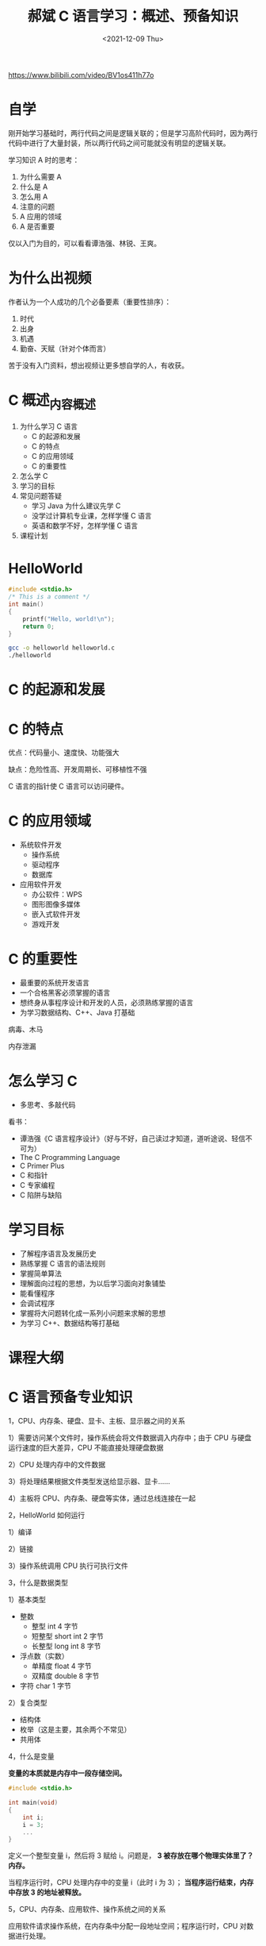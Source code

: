 #+TITLE: 郝斌 C 语言学习：概述、预备知识
#+DATE: <2021-12-09 Thu>
#+TAGS: 技术

https://www.bilibili.com/video/BV1os411h77o

* 自学

刚开始学习基础时，两行代码之间是逻辑关联的；但是学习高阶代码时，因为两行代码中进行了大量封装，所以两行代码之间可能就没有明显的逻辑关联。

学习知识 A 时的思考：

1. 为什么需要 A
2. 什么是 A
3. 怎么用 A
4. 注意的问题
5. A 应用的领域
6. A 是否重要

仅以入门为目的，可以看看谭浩强、林锐、王爽。

* 为什么出视频

作者认为一个人成功的几个必备要素（重要性排序）：

1. 时代
2. 出身
3. 机遇
4. 勤奋、天赋（针对个体而言）

苦于没有入门资料，想出视频让更多想自学的人，有收获。

* C 概述_内容概述

1. 为什么学习 C 语言
  - C 的起源和发展
  - C 的特点
  - C 的应用领域
  - C 的重要性
2. 怎么学 C
3. 学习的目标
4. 常见问题答疑
  - 学习 Java 为什么建议先学 C
  - 没学过计算机专业课，怎样学懂 C 语言
  - 英语和数学不好，怎样学懂 C 语言
5. 课程计划

* HelloWorld

#+BEGIN_SRC c
#include <stdio.h>
/* This is a comment */
int main()
{
    printf("Hello, world!\n");
    return 0;
}
#+END_SRC

#+BEGIN_SRC sh
gcc -o helloworld helloworld.c
./helloworld
#+END_SRC

* C 的起源和发展

[[/c-origin-development.png]]
[[/c-origin-development-1.png]]

* C 的特点

优点：代码量小、速度快、功能强大

缺点：危险性高、开发周期长、可移植性不强

C 语言的指针使 C 语言可以访问硬件。

* C 的应用领域

- 系统软件开发
  - 操作系统
  - 驱动程序
  - 数据库
- 应用软件开发
  - 办公软件：WPS
  - 图形图像多媒体
  - 嵌入式软件开发
  - 游戏开发

* C 的重要性

- 最重要的系统开发语言
- 一个合格黑客必须掌握的语言
- 想终身从事程序设计和开发的人员，必须熟练掌握的语言
- 为学习数据结构、C++、Java 打基础

病毒、木马

内存泄漏

* 怎么学习 C

- 多思考、多敲代码

看书：

- 谭浩强《C 语言程序设计》（好与不好，自己读过才知道，道听途说、轻信不可为）
- The C Programming Language
- C Primer Plus
- C 和指针
- C 专家编程
- C 陷阱与缺陷

* 学习目标

- 了解程序语言及发展历史
- 熟练掌握 C 语言的语法规则
- 掌握简单算法
- 理解面向过程的思想，为以后学习面向对象铺垫
- 能看懂程序
- 会调试程序
- 掌握将大问题转化成一系列小问题来求解的思想
- 为学习 C++、数据结构等打基础

* 课程大纲

[[/haobin-c.png]]

* C 语言预备专业知识

1，CPU、内存条、硬盘、显卡、主板、显示器之间的关系

1）需要访问某个文件时，操作系统会将文件数据调入内存中；由于 CPU 与硬盘运行速度的巨大差异，CPU 不能直接处理硬盘数据

2）CPU 处理内存中的文件数据

3）将处理结果根据文件类型发送给显示器、显卡……

4）主板将 CPU、内存条、硬盘等实体，通过总线连接在一起

2，HelloWorld 如何运行

1）编译

2）链接

3）操作系统调用 CPU 执行可执行文件

3，什么是数据类型

1）基本类型

- 整数
  - 整型 int 4 字节
  - 短整型 short int 2 字节
  - 长整型 long int 8 字节
- 浮点数（实数）
  - 单精度 float 4 字节
  - 双精度 double 8 字节
- 字符 char 1 字节

2）复合类型

- 结构体
- 枚举（这是主要，其余两个不常见）
- 共用体

4，什么是变量

*变量的本质就是内存中一段存储空间。*

#+BEGIN_SRC c
#include <stdio.h>

int main(void)
{
    int i;
    i = 3;
    ...
}
#+END_SRC

定义一个整型变量 i，然后将 3 赋给 i。问题是， *3 被存放在哪个物理实体里了？内存。*

当程序运行时，CPU 处理内存中的变量 i（此时 i 为 3）； *当程序运行结束，内存中存放 3 的地址被释放。*

5，CPU、内存条、应用软件、操作系统之间的关系

应用软件请求操作系统，在内存条中分配一段地址空间；程序运行时，CPU 对数据进行处理。

#+MACRO: highlight @@html:<span style="background-color: $1;">$2</span>@@
#+MACRO: hl {{{highlight(#FFFF00,$1)}}}

6，{{{hl(变量为什么需要初始化)}}}

- 「初始化」就是赋值
- 如果定义变量但未初始化，变量会被赋给一个任意值，且不更改，除非重新定义
- 机器重启之后恢复平时使用的状态的原因：重启后，内存的电位全部为低电位
- 「释放」，内存空间重新开放给程序使用

*为什么视频中通过 VC++6.0 运行以下代码的结果是一个很大的任意数，而我的却是 0？*

视频中接下来说了原因：微软的这个 VC++6.0 软件，在设计时考虑到未初始化的情况。软件会自动为未初始化变量添加一个「填充字」，一般是 =-8= 开头的长串数字。提醒开发者，当前变量未初始化。

代码：

#+BEGIN_SRC c
#include <stdio.h>

int main(void) {
    int i;
    printf("i = %d\n", i);
    return i;
}
#+END_SRC

背景：

视频中使用的操作系统为 Windows（可能是 XP），时间是 09 年 10 月，软件使用的是 VC++6.0；我使用的操作系统是 Arch Linux，时间是 21 年 12 月，在命令行使用 gcc（版本号为 11.1.0）编译。

7，如何定义变量

数据类型 变量名 = 要赋的值;

等价于

数据类型 变量名;

变量名 = 要赋的值;

8，{{{hl(什么是进制)}}}

- 进制就是逢几进一
- 十进制-逢十进一
- 二进制-逢二进一
- *C 语言规定八进制前加 0（是零，不是字母 o），十六进制前加 0x 或 0X，十进制前什么都不加*
- 一年 12 个月-十二进制
- 一周 7 天-七进制
- 一天 24 小时-二十四进制

进制转换表：

[[/metric-conversion.png]]

=printf= 的用法：

- %d 十进制输出
- %x 十六进制输出
- %o 八进制

思考表象后的本质。

9，常量在 C 语言中是如何表示的

常量分为整数和浮点数。

整数

- 十进制：传统写法
- 十六进制：前面加 0x 或  0X
- 八进制：前面是数字 0（零）

浮点数

- 传统写法：float x = 3.2;
- 科学计数法：float x = 2.1e3; 2100 float x = 12.23e-2; 0.1223

在 C/C++ 中，实数默认为 double 类型，如果需要使用 float，要这样写 =float x = 2.1e3F;=

字符

- 单个字符 'a', 'b', 'c'
- 字符串 "abc" "A"(但是，这样写是对的，它表示：'A' '\0')

10，常量以怎样的二进制代码存储在计算机中

编码

- 整数是以补码的形式转化为二进制代码在计算机中存储；
- 实数是以 IEEE754 标准转化为二进制代码在计算机中存储；
- 字符的存储方式与整数的相同（字符-->ASCII 码（整数））

** {{{hl(代码规范化)}}}

- 编码成对
- =if ()= if 与之后的括号要有空格，便于与函数区分；运算优先级越低，它的符号附近需要加空格
- 缩进：同等地位不需缩进
- 换行：通过换行区分以下程序的三部分；相对独立也可以换行（if...else if...else...）

程序的三部分：

1. 定义变量
2. 对变量进行操作
3. 输出值

*为什么会有 =return 0;= 存在？*

** 什么是字节

字节（byte）是存储数据的单位，并且是硬件能访问的最小单位

- 一个字节存储 8 个标志位
- 1k = 1024 字节
- ……

硬件只能控制到字节，通过软件（位运算符）精确到位

** 不同数据类型之间相互赋值

学习这个知识点，需要知道「补码」。

** {{{hl(什么是 ASCII)}}}

它规定不同字符使用哪些整数值表示。

** char 使用常见问题解析

#+BEGIN_SRC c
#include <stdio.h>
int main() {
    char ch = 'A'; // OK
    char ch = "A"; // error, "A" <=> 'A' + '\0'
    char ch = "AB"; // error, string cannot be assigned to single variable
    printf("%c", ch); // output string
    return 0;
}
#+END_SRC

- 单引号只能找到包裹单个字符
- 多个字符必须用双引号

** 字符的存储